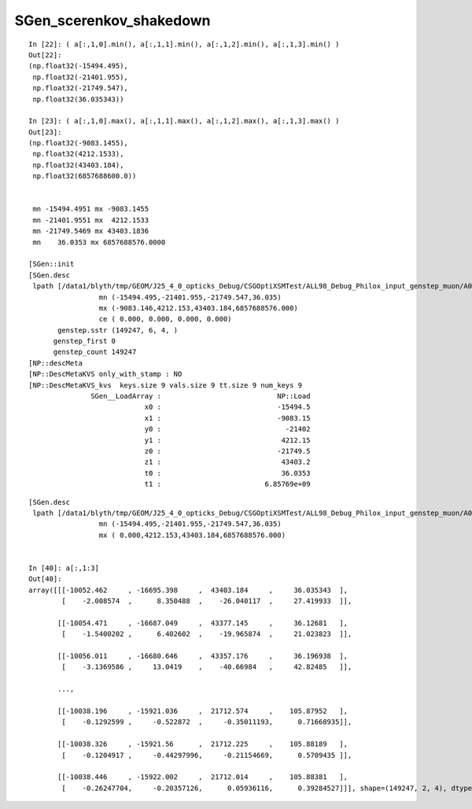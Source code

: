 SGen_scerenkov_shakedown
==========================

::

    In [22]: ( a[:,1,0].min(), a[:,1,1].min(), a[:,1,2].min(), a[:,1,3].min() )
    Out[22]: 
    (np.float32(-15494.495),
     np.float32(-21401.955),
     np.float32(-21749.547),
     np.float32(36.035343))

    In [23]: ( a[:,1,0].max(), a[:,1,1].max(), a[:,1,2].max(), a[:,1,3].max() )
    Out[23]: 
    (np.float32(-9083.1455),
     np.float32(4212.1533),
     np.float32(43403.184),
     np.float32(6857688600.0))


     mn -15494.4951 mx -9083.1455
     mn -21401.9551 mx  4212.1533
     mn -21749.5469 mx 43403.1836
     mn    36.0353 mx 6857688576.0000

    [SGen::init
    [SGen.desc
     lpath [/data1/blyth/tmp/GEOM/J25_4_0_opticks_Debug/CSGOptiXSMTest/ALL98_Debug_Philox_input_genstep_muon/A006/genstep.npy]
                     mn (-15494.495,-21401.955,-21749.547,36.035) 
                     mx (-9083.146,4212.153,43403.184,6857688576.000) 
                     ce ( 0.000, 0.000, 0.000, 0.000) 
           genstep.sstr (149247, 6, 4, )
          genstep_first 0
          genstep_count 149247
    [NP::descMeta
    [NP::DescMetaKVS only_with_stamp : NO 
    [NP::DescMetaKVS_kvs  keys.size 9 vals.size 9 tt.size 9 num_keys 9
                   SGen__LoadArray :                            NP::Load                                                                  
                                x0 :                            -15494.5                                                                  
                                x1 :                            -9083.15                                                                  
                                y0 :                              -21402                                                                  
                                y1 :                             4212.15                                                                  
                                z0 :                            -21749.5                                                                  
                                z1 :                             43403.2                                                                  
                                t0 :                             36.0353                                                                  
                                t1 :                         6.85769e+09                         



::

    [SGen.desc
     lpath [/data1/blyth/tmp/GEOM/J25_4_0_opticks_Debug/CSGOptiXSMTest/ALL98_Debug_Philox_input_genstep_muon/A006/genstep.npy]
                     mn (-15494.495,-21401.955,-21749.547,36.035) 
                     mx ( 0.000,4212.153,43403.184,6857688576.000) 


    In [40]: a[:,1:3]
    Out[40]: 
    array([[[-10052.462     , -16695.398     ,  43403.184     ,     36.035343  ],
            [    -2.008574  ,      8.350488  ,    -26.040117  ,     27.419933  ]],

           [[-10054.471     , -16687.049     ,  43377.145     ,     36.12681   ],
            [    -1.5400202 ,      6.402602  ,    -19.965874  ,     21.023823  ]],

           [[-10056.011     , -16680.646     ,  43357.176     ,     36.196938  ],
            [    -3.1369586 ,     13.0419    ,    -40.66984   ,     42.82485   ]],

           ...,

           [[-10038.196     , -15921.036     ,  21712.574     ,    105.87952   ],
            [    -0.1292599 ,     -0.522872  ,     -0.35011193,      0.71668935]],

           [[-10038.326     , -15921.56      ,  21712.225     ,    105.88189   ],
            [    -0.1204917 ,     -0.44297996,     -0.21154669,      0.5709435 ]],

           [[-10038.446     , -15922.002     ,  21712.014     ,    105.88381   ],
            [    -0.26247704,     -0.20357126,      0.05936116,      0.39284527]]], shape=(149247, 2, 4), dtype=float32)






